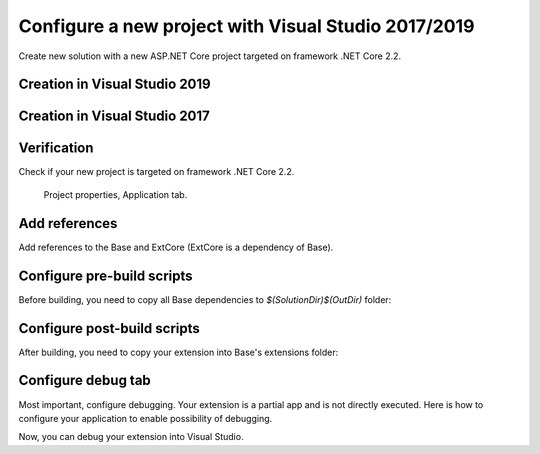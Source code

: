 Configure a new project with Visual Studio 2017/2019
****************************************************

Create new solution with a new ASP.NET Core project targeted on framework .NET Core 2.2.

Creation in Visual Studio 2019
-------------------------------
.. figure:: ../../_static/images/vs2019_add_new_project.png
   :alt: visual studio 2019 add new project

.. figure:: ../../_static/images/vs2019_add_new_project2.png
   :alt: visual studio 2019 add new project

Creation in Visual Studio 2017
-------------------------------
.. figure:: ../../_static/images/vs2017_add_new_project.png
   :alt: visual studio 2019 add new project

.. figure:: ../../_static/images/vs2017_add_new_project2.png
   :alt: visual studio 2019 add new project

Verification
------------
Check if your new project is targeted on framework .NET Core 2.2.

.. figure:: ../../_static/images/SampleExtensionConfig1.png
   :alt: sample extension configuration application tab

   Project properties, Application tab.

Add references
--------------

Add references to the Base and ExtCore (ExtCore is a dependency of Base).

.. figure:: ../../_static/images/SampleExtensionDeps1.png
   :alt: dependencies of sample application

Configure pre-build scripts
---------------------------
Before building, you need to copy all Base dependencies to `$(SolutionDir)$(OutDir)` folder:

.. image:: ../../_static/images/SampleExtensionPreBuild.png
   :alt: pre build tab configuration

Configure post-build scripts
----------------------------
After building, you need to copy your extension into Base's extensions folder:

.. image:: ../../_static/images/SampleExtensionPostBuild.png
   :alt: post build tab configuration

Configure debug tab
-------------------
Most important, configure debugging.
Your extension is a partial app and is not directly executed. Here is how to configure your application to enable possibility of debugging.

.. image:: ../../_static/images/SampleExtensionDebugTabApp.png
   :alt: debug tab configuration

Now, you can debug your extension into Visual Studio.

